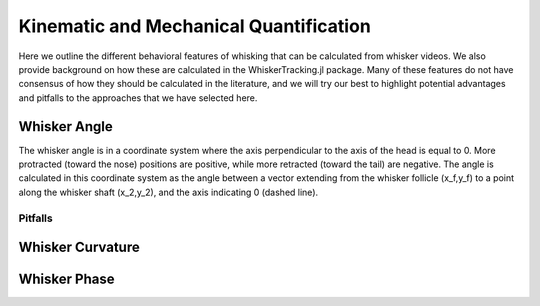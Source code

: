 

Kinematic and Mechanical Quantification
#########################################


Here we outline the different behavioral features of whisking that can be calculated from
whisker videos. We also provide background on how these are calculated in the WhiskerTracking.jl
package. Many of these features do not have consensus of how they should be calculated in the
literature, and we will try our best to highlight potential advantages and pitfalls to the
approaches that we have selected here.

Whisker Angle
--------------

.. image:: media/mouse_angle.png

The whisker angle is in a coordinate system where the axis perpendicular to the axis
of the head is equal to 0. More protracted (toward the nose) positions are positive,
while more retracted (toward the tail) are negative. The angle is calculated in this
coordinate system as the angle between a vector extending from the whisker follicle (x_f,y_f) to a
point along the whisker shaft (x_2,y_2), and the axis indicating 0 (dashed line).

Pitfalls
~~~~~~~~~

Whisker Curvature
------------------


Whisker Phase
--------------
